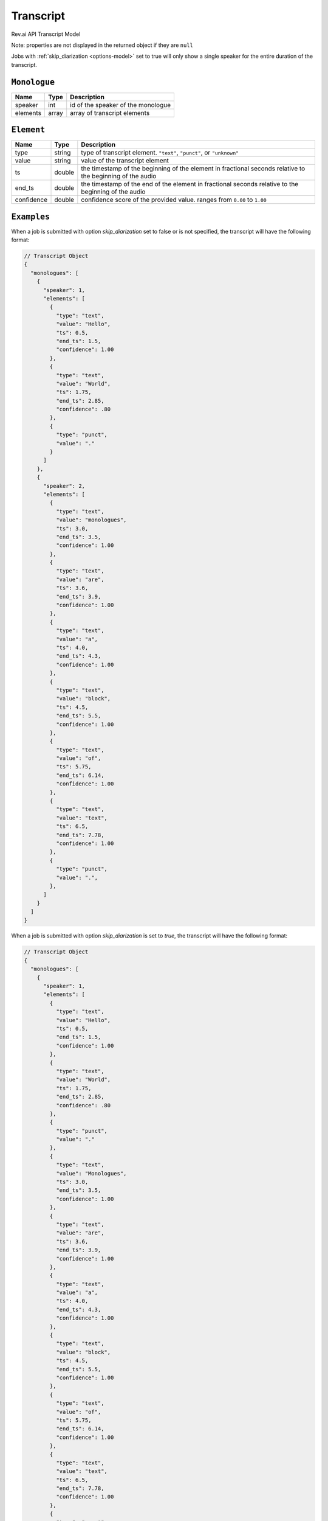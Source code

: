 .. _transcript-model:

*************
Transcript
*************

Rev.ai API Transcript Model

Note: properties are not displayed in the returned object if they are ``null``

Jobs with :ref:`skip_diarization <options-model>` set to true will only show a single speaker for the entire duration of the transcript.

``Monologue``
***************

====================== ================ ==============================================================================================
Name                   Type             Description
====================== ================ ==============================================================================================
speaker                int              id of the speaker of the monologue
---------------------- ---------------- ----------------------------------------------------------------------------------------------
elements               array            array of transcript elements
====================== ================ ==============================================================================================

``Element``
***************

====================== ================ ==============================================================================================
Name                   Type             Description
====================== ================ ==============================================================================================
type                   string           type of transcript element. ``"text"``, ``"punct"``, or ``"unknown"``
---------------------- ---------------- ----------------------------------------------------------------------------------------------
value                  string           value of the transcript element
---------------------- ---------------- ----------------------------------------------------------------------------------------------
ts                     double           the timestamp of the beginning of the element in fractional seconds relative to the beginning of the audio
---------------------- ---------------- ----------------------------------------------------------------------------------------------
end_ts                 double           the timestamp of the end of the element in fractional seconds relative to the beginning of the audio
---------------------- ---------------- ----------------------------------------------------------------------------------------------
confidence             double           confidence score of the provided value. ranges from ``0.00`` to ``1.00``
====================== ================ ==============================================================================================

``Examples``
*************

When a job is submitted with option `skip_diarization` set to false or is not specified, the transcript will have the following format:

.. code:: javascript

    // Transcript Object
    {
      "monologues": [
        {
          "speaker": 1,
          "elements": [
            {
              "type": "text",
              "value": "Hello",
              "ts": 0.5,
              "end_ts": 1.5,
              "confidence": 1.00
            },
            {
              "type": "text",
              "value": "World",
              "ts": 1.75,
              "end_ts": 2.85,
              "confidence": .80
            },
            {
              "type": "punct",
              "value": "."
            }
          ]
        },
        {
          "speaker": 2,
          "elements": [
            {
              "type": "text",
              "value": "monologues",
              "ts": 3.0,
              "end_ts": 3.5,
              "confidence": 1.00
            },
            {
              "type": "text",
              "value": "are",
              "ts": 3.6,
              "end_ts": 3.9,
              "confidence": 1.00
            },
            {
              "type": "text",
              "value": "a",
              "ts": 4.0,
              "end_ts": 4.3,
              "confidence": 1.00
            },
            {
              "type": "text",
              "value": "block",
              "ts": 4.5,
              "end_ts": 5.5,
              "confidence": 1.00
            },
            {
              "type": "text",
              "value": "of",
              "ts": 5.75,
              "end_ts": 6.14,
              "confidence": 1.00
            },
            {
              "type": "text",
              "value": "text",
              "ts": 6.5,
              "end_ts": 7.78,
              "confidence": 1.00
            },
            {
              "type": "punct",
              "value": ".",
            },
          ]
        }
      ]
    }  

When a job is submitted with option `skip_diarization` is set to `true`, the transcript will have the following format:

.. code:: javascript

    // Transcript Object
    {
      "monologues": [
        {
          "speaker": 1,
          "elements": [
            {
              "type": "text",
              "value": "Hello",
              "ts": 0.5,
              "end_ts": 1.5,
              "confidence": 1.00
            },
            {
              "type": "text",
              "value": "World",
              "ts": 1.75,
              "end_ts": 2.85,
              "confidence": .80
            },
            {
              "type": "punct",
              "value": "."
            },
            {
              "type": "text",
              "value": "Monologues",
              "ts": 3.0,
              "end_ts": 3.5,
              "confidence": 1.00
            },
            {
              "type": "text",
              "value": "are",
              "ts": 3.6,
              "end_ts": 3.9,
              "confidence": 1.00
            },
            {
              "type": "text",
              "value": "a",
              "ts": 4.0,
              "end_ts": 4.3,
              "confidence": 1.00
            },
            {
              "type": "text",
              "value": "block",
              "ts": 4.5,
              "end_ts": 5.5,
              "confidence": 1.00
            },
            {
              "type": "text",
              "value": "of",
              "ts": 5.75,
              "end_ts": 6.14,
              "confidence": 1.00
            },
            {
              "type": "text",
              "value": "text",
              "ts": 6.5,
              "end_ts": 7.78,
              "confidence": 1.00
            },
            {
              "type": "punct",
              "value": ".",
            }
          ]
        }
      ]
    }         